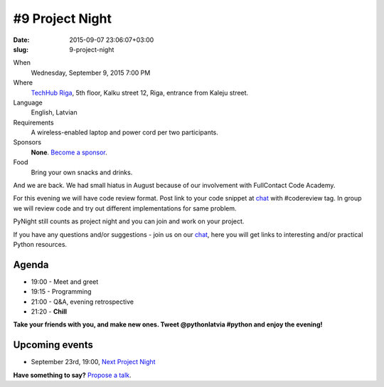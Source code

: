================
#9 Project Night
================
:date: 2015-09-07 23:06:07+03:00
:slug: 9-project-night

When
    Wednesday, September 9, 2015 7:00 PM

Where
    `TechHub Riga`_, 5th floor, Kalku street 12, Riga, entrance from Kaleju street.

Language
    English, Latvian

Requirements
    A wireless-enabled laptop and power cord per two participants.

Sponsors
    **None**. `Become a sponsor`_.

Food
    Bring your own snacks and drinks.

.. raw:: html

  <a href="http://www.meetup.com/python-lv/events/224857653/"
  data-event="224857653" class="mu-rsvp-btn">RSVP</a>


And we are back. We had small hiatus in August because of our involvement with
FullContact Code Academy.

For this evening we will have code review format. Post link to your code snippet
at chat_ with #codereview tag.  In group we will
review code and try out different implementations for same problem.

PyNight still counts as project night and you can join and work on your project.

If you have any questions and/or suggestions - join us on our chat_, here you
will get links to interesting and/or practical Python resources.

Agenda
======
- 19:00 - Meet and greet
- 19:15 - Programming
- 21:00 - Q&A, evening retrospective
- 21:20 - **Chill**

**Take your friends with you, and make new ones. Tweet @pythonlatvia #python
and enjoy the evening!**

.. raw:: html

  <a href="http://www.meetup.com/python-lv/events/224857653/"
  data-event="224857653" class="mu-rsvp-btn">RSVP</a>


Upcoming events
===============
- September 23rd, 19:00, `Next Project Night`_

**Have something to say?** `Propose a talk`_.

.. raw:: html

  <script>!function(d,s,id){var
  js,fjs=d.getElementsByTagName(s)[0];if(!d.getElementById(id)){js=d.createElement(s);
  js.id=id;js.async=true;js.src="https://a248.e.akamai.net/secure.meetupstatic.com/s/script/541522619002077648/api/mu.btns.js?id=6dkh0fh6atbg7u509bqilvd3pr";fjs.parentNode.insertBefore(js,fjs);}}(document,"script","mu-bootjs");</script>

.. _TechHub Riga: http://bit.ly/techhub-riga
.. _Become a sponsor: mailto:janis.abele@gmail.com?subject=Python%20Latvia%20Sponsorship
.. _Propose a talk: http://bit.ly/pythonlv-c4s
.. _chat: https://gitter.im/pythonlv/pythonlv
.. _Next Project Night: http://www.meetup.com/python-lv/events/224857706/
